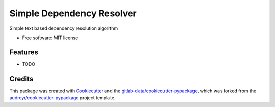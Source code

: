 ==========================
Simple Dependency Resolver
==========================




.. image:: https://gitlab.com/paul_armstrong/simple-dependency-resolver/badges/main/pipeline.svg
        :target: https://gitlab.com/paul_armstrong/simple-dependency-resolver/-/commits/main
        :alt: Pipeline Status

.. image:: https://gitlab.com/paul_armstrong/simple-dependency-resolver/badges/main/coverage.svg
        :target: https://gitlab.com/paul_armstrong/simple-dependency-resolver/-/commits/main
        :alt: Coverage report

.. image:: https://gitlab.com/paul_armstrong/simple-dependency-resolver/-/badges/release.svg
        :target: https://gitlab.com/paul_armstrong/simple-dependency-resolver/-/releases
        :alt: Latest Release

.. image:: https://gitlab.com/paul_armstrong/simple-dependency-resolver/-/badges/main/pipeline.svg
        :target: https://paul_armstrong.gitlab.io/simple-dependency-resolver
        :alt: Documentation



Simple text based dependency resolution algorithm


* Free software: MIT license


Features
--------

* TODO

Credits
-------

This package was created with Cookiecutter_ and the `gitlab-data/cookiecutter-pypackage`_, which was forked from the `audreyr/cookiecutter-pypackage`_ project template.

.. _Cookiecutter: https://gitlab.com/audreyr/cookiecutter
.. _gitlab-data/cookiecutter-pypackage: https://gitlab.com/gitlab-data/cookiecutter-pypackage
.. _`audreyr/cookiecutter-pypackage`: https://gitlab.com/audreyr/cookiecutter-pypackage

